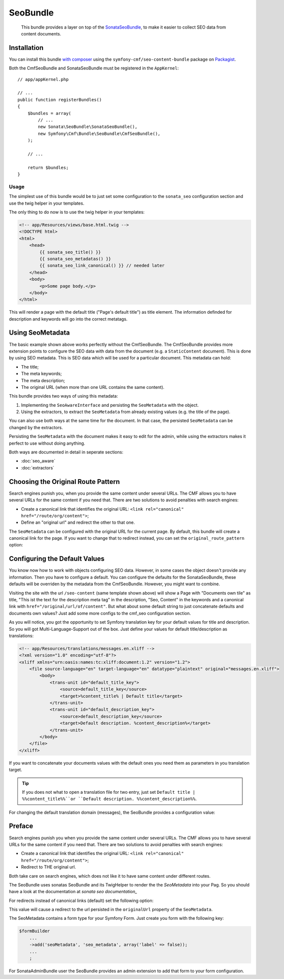 SeoBundle
=========

    This bundle provides a layer on top of the `SonataSeoBundle`_, to make it
    easier to collect SEO data from content documents.

Installation
------------

You can install this bundle `with composer`_ using the
``symfony-cmf/seo-content-bundle`` package on `Packagist`_.

Both the CmfSeoBundle and SonataSeoBundle must be registered in the
``AppKernel``::

    // app/appKernel.php

    // ...
    public function registerBundles()
    {
        $bundles = array(
            // ...
            new Sonata\SeoBundle\SonataSeoBundle(),
            new Symfony\Cmf\Bundle\SeoBundle\CmfSeoBundle(),
        );

        // ...

        return $bundles;
    }

Usage
~~~~~

The simplest use of this bundle would be to just set some configuration to the
``sonata_seo`` configuration section and use the twig helper in your templates.

.. configuration-block::

    .. code-block:: yaml

        # app/config/config.yml
        sonata_seo:
            page:
                title: Page's default title
                metas:
                    names:
                        description: The default description of the page
                        keywords: default, sonata, seo

    .. code-block:: php

        // app/config/config.php
        $container->loadFromExtension('sonata_seo', array(
            'page' => array(
                'title' => 'Page's default title',
                'metas' => array(
                    'names' => array(
                        'description' => 'default description',
                        'keywords' => 'default, key, other',
                    ),
                ),
            ),
        ));
    
The only thing to do now is to use the twig helper in your templates:

.. code-block:: html+jinja

    <!-- app/Resources/views/base.html.twig -->
    <!DOCTYPE html>
    <html>
        <head>
            {{ sonata_seo_title() }}
            {{ sonata_seo_metadatas() }}
            {{ sonata_seo_link_canonical() }} // needed later
        </head>
        <body>
            <p>Some page body.</p>
        </body>
    </html>

This will render a page with the default title ("Page's default title") as
title element. The information definded for description and keywords will go
into the correct metatags.

.. seealso::

    To get a deeper look into the SonataSeoBundle, you should visit the
    `Sonata documentation`_.

Using SeoMetadata
-----------------

The basic example shown above works perfectly without the CmfSeoBundle. The
CmfSeoBundle provides more extension points to configure the SEO data with
data from the document (e.g. a ``StaticContent`` document). This is done by
using SEO metadata. This is SEO data which will be used for a particular
document. This metadata can hold:

* The title;
* The meta keywords;
* The meta description;
* The original URL (when more than one URL contains the same content).

This bundle provides two ways of using this metadata:

#. Implementing the ``SeoAwareInterface`` and persisting the ``SeoMetadata``
   with the object.
#. Using the extractors, to extract the ``SeoMetadata`` from already existing
   values (e.g. the title of the page).

You can also use both ways at the same time for the document. In that case,
the persisted ``SeoMetadata`` can be changed by the extractors.

Persisting the ``SeoMetadata`` with the document makes it easy to edit for the
admin, while using the extractors makes it perfect to use without doing
anything.

Both ways are documented in detail in seperate sections:

* :doc:`seo_aware`
* :doc:`extractors`

Choosing the Original Route Pattern
-----------------------------------

Search engines punish you, when you provide the same content under several
URLs. The CMF allows you to have several URLs for the same content if you
need that. There are two solutions to avoid penalties with search engines:

* Create a canonical link that identifies the original URL:
  ``<link rel="canonical" href="/route/org/content">``;
* Define an "original url" and redirect the other to that one.

The ``SeoMetadata`` can be configured with the original URL for the current
page. By default, this bundle will create a canonical link for the page. If
you want to change that to redirect instead, you can set the
``original_route_pattern`` option:

.. configuration-block::

    .. code-block:: yaml

        # app/config/config.yml
        cmf_seo:
            original_route_pattern: redirect

    .. code-block:: xml

        <!-- app/config/config.xml -->
        <config xmlns="http://cmf.symfony.com/schema/dic/seo"
            original-route-pattern="redirect"
        />

    .. code-block:: php

        // app/config/config.php
        $container->loadFromExtension(
            'cmf_seo' => array(
                'original_route_pattern' => 'redirect',
            ),
        );

.. todo

Configuring the Default Values
------------------------------

You know now how to work with objects configuring SEO data. However, in some
cases the object doesn't provide any information. Then you have to configure a
default. You can configure the defaults for the SonataSeoBundle, these
defaults will be overriden by the metadata from the CmfSeoBundle. However, you
might want to combine.

Visiting the site with the url ``/seo-content`` (same template shown above)
will show a Page with "Documents own tile" as title, "This ist the text for
the description meta tag" in the description, "Seo, Content" in the keywords
and a canonical link with ``href="/original/url/of/content"``. But what about
some default string to just concatenate defaults and documents own values?
Just add some more configs to the cmf_seo configuration section.

.. configuration-block::

    .. code-block:: yaml

        # app/config/config.yml
        sonata_seo:
            page:
                metas:
                    names:
                        keywords: default, sonata, seo
        cmf_seo:
            title: default_title_key
            description: default_title_key

    .. code-block:: xml

        <!-- app/config/config.xml -->
        <container xmlns="http://symfony.com/schema/dic/services">
            <config
                    xmlns="http://cmf.symfony.com/schema/dic/seo"
                    title="default_title_key"
                    description="default_title_key">
            </config>
        </container>

    .. code-block:: php

        // app/config/config.php
        $container->loadFromExtension(
            'sonata_seo', array(
                'page' => array(
                    'metas' => array(
                        'names' => array(
                            'keywords' => 'default, key, other',
                        ),
                    ),
                ),
            ),
            'cmf_seo' => array(
                'title'         => 'default_title_key',
                'description'   => 'default_description_key',
            ),
        );

As you will notice, you got the opportunity to set Symfony translation key for
your default values for title and description. So you will got
Multi-Language-Support out of the box. Just define your values for default
title/description as translations:

.. code-block:: xml

    <!-- app/Resources/translations/messages.en.xliff -->
    <?xml version="1.0" encoding="utf-8"?>
    <xliff xmlns="urn:oasis:names:tc:xliff:document:1.2" version="1.2">
        <file source-language="en" target-language="en" datatype="plaintext" original="messages.en.xliff">
            <body>
                <trans-unit id="default_title_key">
                    <source>default_title_key</source>
                    <target>%content_title% | Default title</target>
                </trans-unit>
                <trans-unit id="default_description_key">
                    <source>default_description_key</source>
                    <target>Default description. %content_description%</target>
                </trans-unit>
            </body>
        </file>
    </xliff>

If you want to concatenate your documents values with the default ones you
need them as parameters in you translation target.

.. tip::

    If you does not what to open a translation file for two entry, just set
    ``Default title | %%content_title%%``or ``Default description.
    %%content_description%%``.

For changing the default translation domain (messages), the SeoBundle provides
a configuration value:

.. configuration-block::

    .. code-block:: yaml

        # app/config/config.yml
        cmf_seo:
            translation_domain: AcmeDemoBundle

    .. code-block:: xml

        <!-- app/config/config.xml -->
        <container xmlns="http://symfony.com/schema/dic/services">
            <config
                    xmlns="http://cmf.symfony.com/schema/dic/seo"
                    translation-domain="AcmeDemoBundle">
            </config>
        </container>

    .. code-block:: php

        // app/config/config.php
        $container->loadFromExtension(
            'cmf_seo' => array(
                'translation_domain'         => 'AcmeDemoBundle',
            ),
        );

Preface
-------

Search engines punish you when you provide the same content under several
URLs. The CMF allows you to have several URLs for the same content if you
need that. There are two solutions to avoid penalties with search engines:

* Create a canonical link that identifies the original URL:
  ``<link rel="canonical" href="/route/org/content">``;
* Redirect to THE original url.

Both take care on search engines, which does not like it to have same content
under different routes.

The SeoBundle uses sonatas SeoBundle and its TwigHelper to render the the
`SeoMetadata` into your Pag. So you should have a look at the documentation at
`sonata seo documentation_`

For redirects instead of canonical links (default) set the following option:

.. configuration-block::

    .. code-block:: yaml

        # app/config/config.yml
        cmf_seo:
            original_route_pattern: redirect

    .. code-block:: xml

        <!-- app/config/config.xml -->
        <container xmlns="http://symfony.com/schema/dic/services">
            <config
                    xmlns="http://cmf.symfony.com/schema/dic/seo"
                    original-route-pattern="redirect">
            </config>
        </container>

    .. code-block:: php

        // app/config/config.php
        $container->loadFromExtension(
            'cmf_seo' => array(
                'original_route_pattern'    => 'redirect',
            ),
        );

This value will cause a redirect to the url persisted in the ``originalUrl``
property of the ``SeoMetadata``.

The SeoMetadata contains a form type for your Symfony Form. Just create you
form with the following key:

.. code-block:: php

    $formBuilder
        ...
        ->add('seoMetadata', 'seo_metadata', array('label' => false));
        ...
        ;

For SonataAdminBundle user the SeoBundle provides an admin extension to add
that form to your form configuration.


.. _`SonataSeoBundle`: https://github.com/sonata-project/SonataSeoBundle
.. _`with composer`: http://getcomposer.org
.. _`packagist`: https://packagist.org/packages/symfony-cmf/menu-bundle
.. _`Sonata documentation`: http://sonata-project.org/bundles/seo/master/doc/index.html
